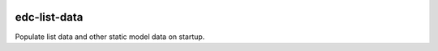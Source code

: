 |pypi| |travis| |coverage|

edc-list-data
-------------

Populate list data and other static model data on startup.


.. |pypi| image:: https://img.shields.io/pypi/v/edc-list-data.svg
    :target: https://pypi.python.org/pypi/edc-list-data
    
.. |travis| image:: https://travis-ci.org/clinicedc/edc-list-data.svg?branch=develop
    :target: https://travis-ci.org/clinicedc/edc-list-data
    
.. |coverage| image:: https://coveralls.io/repos/github/clinicedc/edc-list-data/badge.svg?branch=develop
    :target: https://coveralls.io/github/clinicedc/edc-list-data?branch=develop
